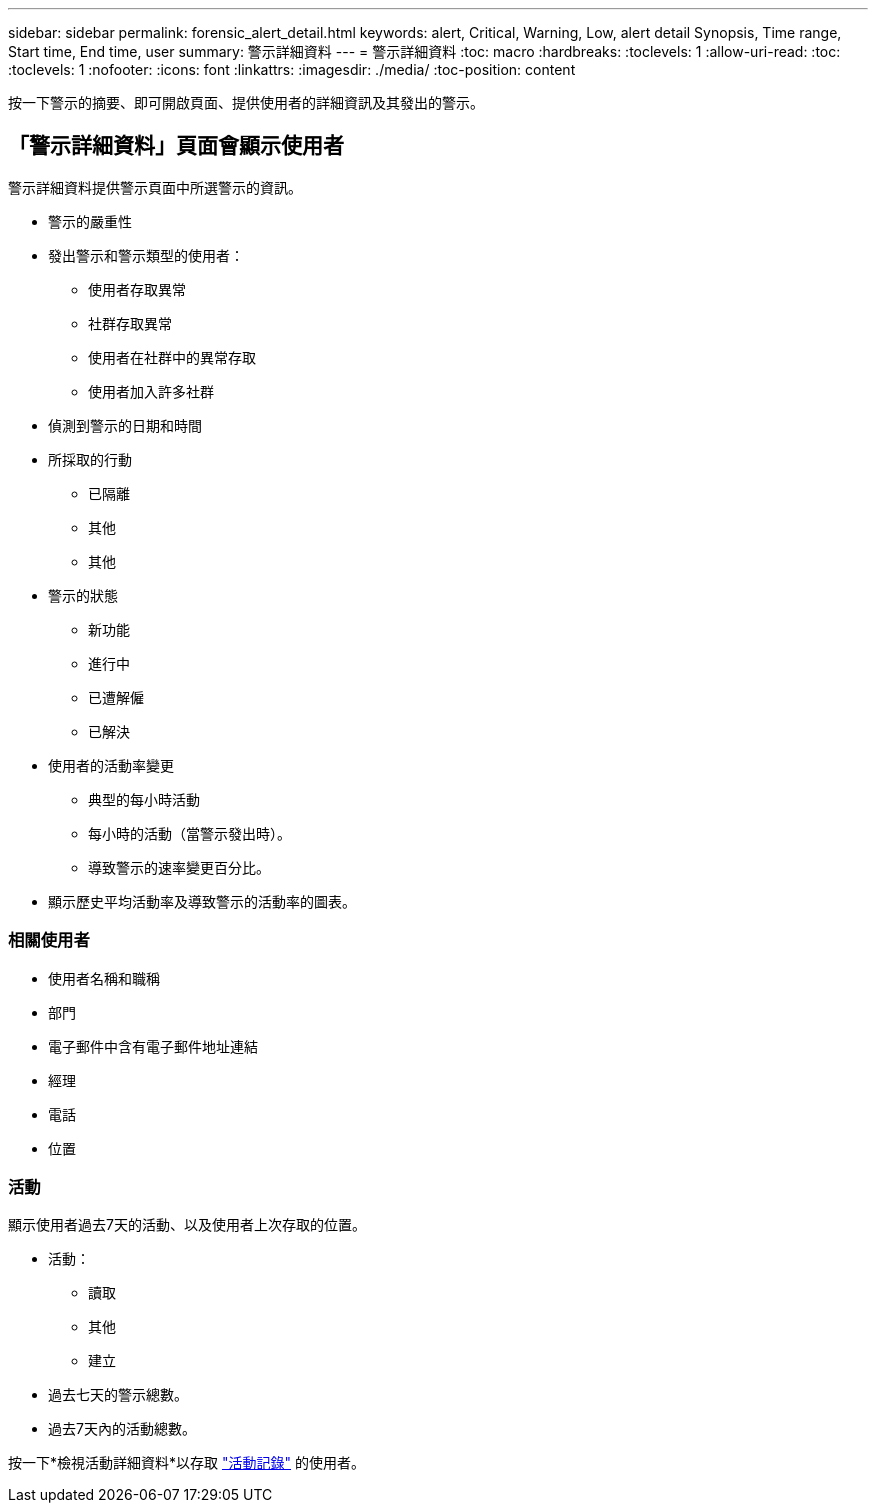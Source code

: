 ---
sidebar: sidebar 
permalink: forensic_alert_detail.html 
keywords: alert, Critical, Warning, Low, alert detail Synopsis, Time range, Start time, End time, user 
summary: 警示詳細資料 
---
= 警示詳細資料
:toc: macro
:hardbreaks:
:toclevels: 1
:allow-uri-read: 
:toc: 
:toclevels: 1
:nofooter: 
:icons: font
:linkattrs: 
:imagesdir: ./media/
:toc-position: content


[role="lead"]
按一下警示的摘要、即可開啟頁面、提供使用者的詳細資訊及其發出的警示。



== 「警示詳細資料」頁面會顯示使用者

警示詳細資料提供警示頁面中所選警示的資訊。

* 警示的嚴重性
* 發出警示和警示類型的使用者：
+
** 使用者存取異常
** 社群存取異常
** 使用者在社群中的異常存取
** 使用者加入許多社群


* 偵測到警示的日期和時間
* 所採取的行動
+
** 已隔離
** 其他
** 其他


* 警示的狀態
+
** 新功能
** 進行中
** 已遭解僱
** 已解決


* 使用者的活動率變更
+
** 典型的每小時活動
** 每小時的活動（當警示發出時）。
** 導致警示的速率變更百分比。


* 顯示歷史平均活動率及導致警示的活動率的圖表。




=== 相關使用者

* 使用者名稱和職稱
* 部門
* 電子郵件中含有電子郵件地址連結
* 經理
* 電話
* 位置




=== 活動

顯示使用者過去7天的活動、以及使用者上次存取的位置。

* 活動：
+
** 讀取
** 其他
** 建立


* 過去七天的警示總數。
* 過去7天內的活動總數。


按一下*檢視活動詳細資料*以存取 link:forensic_activity_history["活動記錄"] 的使用者。
